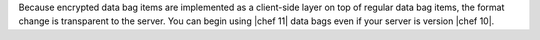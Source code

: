 .. The contents of this file are included in multiple topics.
.. This file should not be changed in a way that hinders its ability to appear in multiple documentation sets.

Because encrypted data bag items are implemented as a client-side layer on top of regular data bag items, the format change is transparent to the server. You can begin using |chef 11| data bags even if your server is version |chef 10|.